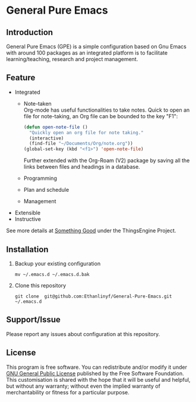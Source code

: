 * General Pure Emacs
** Introduction
General Pure Emacs (GPE) is a simple configuration based on Gnu Emacs with
around 100 packages as an integrated platform is to facilitate
learning/teaching, research and project management.

[[./figure/General-Pure-Emacs.png]]

** Feature
- Integrated
  + Note-taken \\
    Org-mode has useful functionalities to take notes. Quick to open an 
    file for note-taking, an Org file can be bounded to the key "F1":
    #+begin_src emacs-lisp
      (defun open-note-file ()
        "Quickly open an org file for note taking."
        (interactive)
        (find-file "~/Documents/Org/note.org"))
      (global-set-key (kbd "<f1>") 'open-note-file)
    #+end_src
    
    Further extended with the Org-Roam (V2) package by saving all the links between
    files and headings in a database.
    [[./figure/org-roam-network.png]]
    
  + Programming
    [[./figure/Emacs_elisp_programming.png]]
  + Plan and schedule
  + Management
- Extensible
- Instructive

See more details at [[https://thethingsengine.org][Something Good]] under the ThingsEngine Project.
** Installation
1. Backup your existing configuration
   #+begin_src shell
     mv ~/.emacs.d ~/.emacs.d.bak
   #+end_src
2. Clone this repository
   #+begin_src shell
     git clone  git@github.com:Ethanlinyf/General-Pure-Emacs.git ~/.emacs.d
   #+end_src

** Support/Issue
Please report any issues about configuration at this repository. 
** License
This program is free software. You can redistribute and/or modify it under
[[https://github.com/redguardtoo/emacs.d/blob/master/LICENSE][GNU General Public License]] published by the Free Software Foundation. This
customisation is shared with the hope that it will be useful and helpful, but
without any warranty; without even the implied warranty of merchantability or
fitness for a particular purpose.
